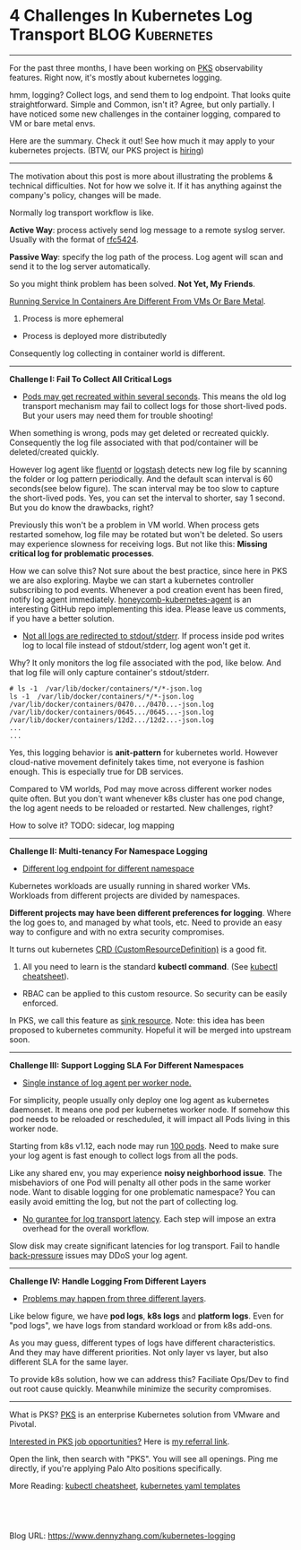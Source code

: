 * 4 Challenges In Kubernetes Log Transport                  :BLOG:Kubernetes:
:PROPERTIES:
:type:     Kubernetes, Logging, PKS
:END:
---------------------------------------------------------------------
For the past three months, I have been working on [[https://pivotal.io/platform/pivotal-container-service][PKS]] observability features. Right now, it's mostly about kubernetes logging.

hmm, logging? Collect logs, and send them to log endpoint. That looks quite straightforward. Simple and Common, isn't it? Agree, but only partially. I have noticed some new challenges in the container logging, compared to VM or bare metal envs.

Here are the summary. Check it out! See how much it may apply to your kubernetes projects. (BTW, our PKS project is [[https://vmware.rolepoint.com/?shorturl=qeEMe][hiring]])

[[image-blog:5 Challenges In Kubernetes Log Transport][https://cdn.dennyzhang.com/images/blog/www/fluentd.png]]
---------------------------------------------------------------------

The motivation about this post is more about illustrating the problems & technical difficulties. Not for how we solve it. If it has anything against the company's policy, changes will be made.

Normally log transport workflow is like. 

*Active Way*: process actively send log message to a remote syslog server. Usually with the format of [[https://tools.ietf.org/html/rfc5424.html][rfc5424]].

[[4 Challenges In Kubernetes Log Transport][https://raw.githubusercontent.com/dennyzhang/www.dennyzhang.com/master/kubernetes/kubernetes-logging/log-active.jpg]]

*Passive Way*: specify the log path of the process. Log agent will scan and send it to the log server automatically.

[[4 Challenges In Kubernetes Log Transport][https://raw.githubusercontent.com/dennyzhang/www.dennyzhang.com/master/kubernetes/kubernetes-logging/log-passive.jpg]]

So you might think problem has been solved. *Not Yet, My Friends*.

[[color:#c7254e][Running Service In Containers Are Different From VMs Or Bare Metal]].
1. Process is more ephemeral
- Process is deployed more distributedly

Consequently log collecting in container world is different.
---------------------------------------------------------------------
*Challenge I: Fail To Collect All Critical Logs*

- _Pods may get recreated within several seconds_. This means the old log transport mechanism may fail to collect logs for those short-lived pods. But your users may need them for trouble shooting!

When something is wrong, pods may get deleted or recreated quickly. Consequently the log file associated with that pod/container will be deleted/created quickly. 

However log agent like [[https://www.fluentd.org/][fluentd]] or [[https://www.elastic.co/products/logstash][logstash]] detects new log file by scanning the folder or log pattern periodically. And the default scan interval is 60 seconds(see below figure). The scan interval may be too slow to capture the short-lived pods. Yes, you can set the interval to shorter, say 1 second. But you do know the drawbacks, right?

[[4 Challenges In Kubernetes Log Transport][https://raw.githubusercontent.com/dennyzhang/www.dennyzhang.com/master/kubernetes/kubernetes-logging/fluentd-scan-interval.png]]

Previously this won't be a problem in VM world. When process gets restarted somehow, log file may be rotated but won't be deleted. So users may experience slowness for receiving logs. But not like this: *Missing critical log for problematic processes*.

How we can solve this? Not sure about the best practice, since here in PKS we are also exploring. Maybe we can start a kubernetes controller subscribing to pod events. Whenever a pod creation event has been fired, notify log agent immediately. [[https://github.com/honeycombio/honeycomb-kubernetes-agent][honeycomb-kubernetes-agent]] is an interesting GitHub repo implementing this idea. Please leave us comments, if you have a better solution.

- _Not all logs are redirected to stdout/stderr_. If process inside pod writes log to local file instead of stdout/stderr, log agent won't get it.

Why? It only monitors the log file associated with the pod, like below. And that log file will only capture container's stdout/stderr.

#+BEGIN_EXAMPLE
# ls -1  /var/lib/docker/containers/*/*-json.log
ls -1  /var/lib/docker/containers/*/*-json.log
/var/lib/docker/containers/0470.../0470...-json.log
/var/lib/docker/containers/0645.../0645...-json.log
/var/lib/docker/containers/12d2.../12d2...-json.log
...
...
#+END_EXAMPLE

Yes, this logging behavior is *anit-pattern* for kubernetes world. However cloud-native movement definitely takes time, not everyone is fashion enough. This is especially true for DB services.

Compared to VM worlds, Pod may move across different worker nodes quite often. But you don't want whenever k8s cluster has one pod change, the log agent needs to be reloaded or restarted. New challenges, right?

How to solve it? TODO: sidecar, log mapping
---------------------------------------------------------------------
*Challenge II: Multi-tenancy For Namespace Logging*
- _Different log endpoint for different namespace_

Kubernetes workloads are usually running in shared worker VMs. Workloads from different projects are divided by namespaces.

*Different projects may have been different preferences for logging*. Where the log goes to, and managed by what tools, etc. Need to provide an easy way to configure and with no extra security compromises.

It turns out kubernetes [[https://kubernetes.io/docs/reference/glossary/?all=true#term-CustomResourceDefinition][CRD (CustomResourceDefinition)]] is a good fit. 
1. All you need to learn is the standard *kubectl command*. (See [[https://cheatsheet.dennyzhang.com/cheatsheet-kubernetes-a4][kubectl cheatsheet]]). 
- RBAC can be applied to this custom resource. So security can be easily enforced.

In PKS, we call this feature as [[https://docs.pivotal.io/runtimes/pks/1-2/create-sinks.html#define-resource][sink resource]]. Note: this idea has been proposed to kubernetes community. Hopeful it will be merged into upstream soon.

[[4 Challenges In Kubernetes Log Transport][https://raw.githubusercontent.com/dennyzhang/www.dennyzhang.com/master/kubernetes/kubernetes-logging/pks-sink-resource.png]]
---------------------------------------------------------------------
*Challenge III: Support Logging SLA For Different Namespaces*
- _Single instance of log agent per worker node._

For simplicity, people usually only deploy one log agent as kubernetes daemonset. It means one pod per kubernetes worker node. If somehow this pod needs to be reloaded or rescheduled, it will impact all Pods living in this worker node.

Starting from k8s v1.12, each node may run [[https://kubernetes.io/docs/setup/cluster-large/][100 pods]]. Need to make sure your log agent is fast enough to collect logs from all the pods.

Like any shared env, you may experience *noisy neighborhood issue*. The misbehaviors of one Pod will penalty all other pods in the same worker node. Want to disable logging for one problematic namespace? You can easily avoid emitting the log, but not the part of collecting log.

- _No gurantee for log transport latency_. Each step will impose an extra overhead for the overall workflow.

Slow disk may create significant latencies for log transport. Fail to handle [[https://en.wikipedia.org/wiki/back_pressure][back-pressure]] issues may DDoS your log agent.
---------------------------------------------------------------------
*Challenge IV: Handle Logging From Different Layers*

- _Problems may happen from three different layers_.

Like below figure, we have *pod logs*, *k8s logs* and *platform logs*. Even for "pod logs", we have logs from standard workload or from k8s add-ons.

As you may guess, different types of logs have different characteristics. And they may have different priorities. Not only layer vs layer, but also different SLA for the same layer.

To provide k8s solution, how we can address this? Faciliate Ops/Dev to find out root cause quickly. Meanwhile minimize the security compromises.

[[4 Challenges In Kubernetes Log Transport][https://cdn.dennyzhang.com/images/blog/work/pks-logging.png]]
---------------------------------------------------------------------
What is PKS? [[https://pivotal.io/platform/pivotal-container-service][PKS]] is an enterprise Kubernetes solution from VMware and Pivotal.

[[color:#c7254e][Interested in PKS job opportunities?]] Here is [[https://vmware.rolepoint.com/?shorturl=qeEMe][my referral link]].

Open the link, then search with "PKS". You will see all openings. Ping me directly, if you're applying Palo Alto positions specifically.

[[4 Challenges In Kubernetes Log Transport][https://cdn.dennyzhang.com/images/blog/work/vmware_pks.png]]

More Reading: [[https://cheatsheet.dennyzhang.com/cheatsheet-kubernetes-a4][kubectl cheatsheet]], [[https://cheatsheet.dennyzhang.com/cheatsheet-kubernetes-yaml][kubernetes yaml templates]]

#+BEGIN_HTML
<a href="https://github.com/dennyzhang/www.dennyzhang.com/tree/master/kubernetes/kubernetes-logging"><img align="right" width="200" height="183" src="https://www.dennyzhang.com/wp-content/uploads/denny/watermark/github.png" /></a>

<div id="the whole thing" style="overflow: hidden;">
<div style="float: left; padding: 5px"> <a href="https://www.linkedin.com/in/dennyzhang001"><img src="https://www.dennyzhang.com/wp-content/uploads/sns/linkedin.png" alt="linkedin" /></a></div>
<div style="float: left; padding: 5px"><a href="https://github.com/dennyzhang"><img src="https://www.dennyzhang.com/wp-content/uploads/sns/github.png" alt="github" /></a></div>
<div style="float: left; padding: 5px"><a href="https://www.dennyzhang.com/slack" target="_blank" rel="nofollow"><img src="https://slack.dennyzhang.com/badge.svg" alt="slack"/></a></div>
</div>

<br/><br/>
<a href="http://makeapullrequest.com" target="_blank" rel="nofollow"><img src="https://img.shields.io/badge/PRs-welcome-brightgreen.svg" alt="PRs Welcome"/></a>
#+END_HTML

Blog URL: https://www.dennyzhang.com/kubernetes-logging
** Skip pods per namespace                                         :noexport:
Denny Zhang [19 hours ago]
@XXX, fluent-bit will still scan logs from pods of "disabled" namespaces. Just fb filter will drop the messages.

So if that namespace keeps logging crazily, the expected performance improvement from disabling that namespace log draining won't happen.

Right? (edited)


XXX [3 hours ago]
Ah, I see what you are talking about now.


XXX [3 hours ago]
This would be something we need to measure to see how bad a performance impact it is. We may move away from hitting disk entirely in the future so I'd hate to invest a lot of time into mitigating this. Do you mind creating a story in the icebox and let XXX know so he is aware?


Denny Zhang [1 hour ago]
Sure. Will do

Yeah, I start this conversation mostly for discussions.  Not intentions to change anything at current stage


XXX [1 hour ago]
We could limit the `[INPUT]` to only the files for containers in our namespace. But that might be a bit involved. Controller would have to do more work and roll the daemonset more often when containers get created or destroyed in the monitored 

- High latency of log collecting
** basic use                                                       :noexport:
In this presentation, we will share our learnings about
enterprise logging for microservices architecture. We will highlight
key reliability and security features that large enterprise dev teams
require when implementing microservices architectures. We will discuss
the current state of microservices logging, the new challenges it
poses for large enterprise dev teams and then we will follow up with
suggestions on how to address these challenges with a quick demo in
the end.
* TODO Questions                                                   :noexport:
** Secure infra level logging
** TODO syslog endpoint protection
** TODO get all pods
* org-mode configuration                                           :noexport:
#+STARTUP: overview customtime noalign logdone showall
#+DESCRIPTION: 
#+KEYWORDS: 
#+AUTHOR: Denny Zhang
#+EMAIL:  denny@dennyzhang.com
#+TAGS: noexport(n)
#+PRIORITIES: A D C
#+OPTIONS:   H:3 num:t toc:nil \n:nil @:t ::t |:t ^:t -:t f:t *:t <:t
#+OPTIONS:   TeX:t LaTeX:nil skip:nil d:nil todo:t pri:nil tags:not-in-toc
#+EXPORT_EXCLUDE_TAGS: exclude noexport
#+SEQ_TODO: TODO HALF ASSIGN | DONE BYPASS DELEGATE CANCELED DEFERRED
#+LINK_UP:   
#+LINK_HOME: 
